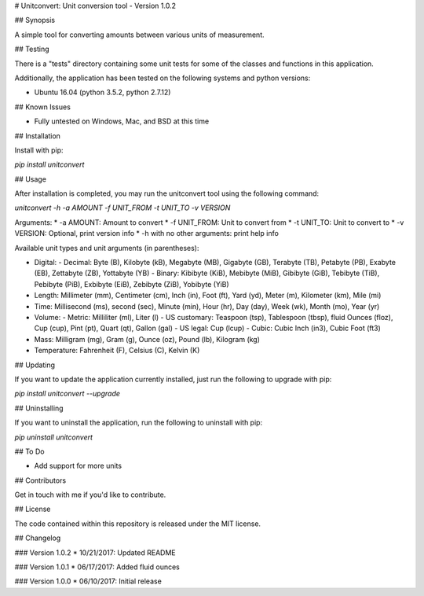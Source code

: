 # Unitconvert: Unit conversion tool - Version 1.0.2

## Synopsis

A simple tool for converting amounts between various units of measurement.

## Testing

There is a "tests" directory containing some unit tests for some of the classes and functions in this application.

Additionally, the application has been tested on the following systems and python versions:

* Ubuntu 16.04 (python 3.5.2, python 2.7.12)

## Known Issues

* Fully untested on Windows, Mac, and BSD at this time

## Installation

Install with pip:

`pip install unitconvert`

## Usage

After installation is completed, you may run the unitconvert tool using the following command:

`unitconvert -h -a AMOUNT -f UNIT_FROM -t UNIT_TO -v VERSION`

Arguments:
* -a AMOUNT: Amount to convert
* -f UNIT_FROM: Unit to convert from
* -t UNIT_TO: Unit to convert to
* -v VERSION: Optional, print version info
* -h with no other arguments: print help info

Available unit types and unit arguments (in parentheses):

* Digital:
  - Decimal: Byte (B), Kilobyte (kB), Megabyte (MB), Gigabyte (GB), Terabyte (TB), Petabyte (PB), Exabyte (EB), Zettabyte (ZB), Yottabyte (YB)
  - Binary: Kibibyte (KiB), Mebibyte (MiB), Gibibyte (GiB), Tebibyte (TiB), Pebibyte (PiB), Exbibyte (EiB), Zebibyte (ZiB), Yobibyte (YiB)
* Length: Millimeter (mm), Centimeter (cm), Inch (in), Foot (ft), Yard (yd), Meter (m), Kilometer (km), Mile (mi)
* Time: Millisecond (ms), second (sec), Minute (min), Hour (hr), Day (day), Week (wk), Month (mo), Year (yr)
* Volume:
  - Metric: Milliliter (ml), Liter (l)
  - US customary: Teaspoon (tsp), Tablespoon (tbsp), fluid Ounces (floz), Cup (cup), Pint (pt), Quart (qt), Gallon (gal)
  - US legal: Cup (lcup)
  - Cubic: Cubic Inch (in3), Cubic Foot (ft3)
* Mass: Milligram (mg), Gram (g), Ounce (oz), Pound (lb), Kilogram (kg)
* Temperature: Fahrenheit (F), Celsius (C), Kelvin (K)

## Updating

If you want to update the application currently installed, just run the following to upgrade with pip:

`pip install unitconvert --upgrade`

## Uninstalling

If you want to uninstall the application, run the following to uninstall with pip:

`pip uninstall unitconvert`

## To Do

* Add support for more units

## Contributors

Get in touch with me if you'd like to contribute.

## License

The code contained within this repository is released under the MIT license.

## Changelog

### Version 1.0.2
* 10/21/2017: Updated README

### Version 1.0.1
* 06/17/2017: Added fluid ounces

### Version 1.0.0
* 06/10/2017: Initial release


